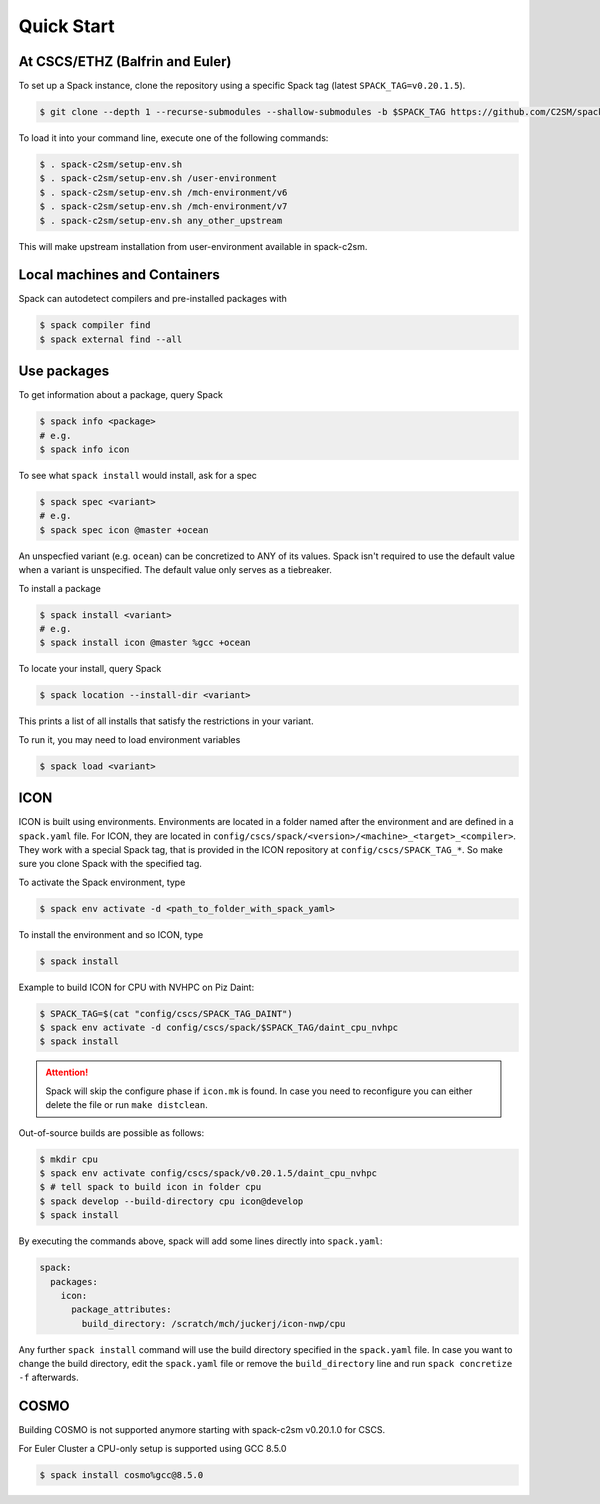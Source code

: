 Quick Start
===========


At CSCS/ETHZ (Balfrin and Euler)
------------------------------------------------

To set up a Spack instance, clone the repository using a specific Spack tag (latest ``SPACK_TAG=v0.20.1.5``).

.. code-block:: console

  $ git clone --depth 1 --recurse-submodules --shallow-submodules -b $SPACK_TAG https://github.com/C2SM/spack-c2sm.git

To load it into your command line, execute one of the following commands:

.. code-block:: console

  $ . spack-c2sm/setup-env.sh
  $ . spack-c2sm/setup-env.sh /user-environment
  $ . spack-c2sm/setup-env.sh /mch-environment/v6
  $ . spack-c2sm/setup-env.sh /mch-environment/v7
  $ . spack-c2sm/setup-env.sh any_other_upstream

This will make upstream installation from user-environment available in spack-c2sm.

Local machines and Containers
-----------------------------

Spack can autodetect compilers and pre-installed packages with

.. code-block:: console

  $ spack compiler find
  $ spack external find --all


Use packages
------------
To get information about a package, query Spack


.. code-block:: console

  $ spack info <package>
  # e.g.
  $ spack info icon

To see what ``spack install`` would install, ask for a spec

.. code-block:: console

  $ spack spec <variant>
  # e.g.
  $ spack spec icon @master +ocean

An unspecfied variant (e.g. ``ocean``) can be concretized to ANY of its values. Spack isn't required to use the default value when a variant is unspecified. The default value only serves as a tiebreaker.

To install a package

.. code-block:: console

  $ spack install <variant>
  # e.g.
  $ spack install icon @master %gcc +ocean

To locate your install, query Spack

.. code-block:: console

  $ spack location --install-dir <variant>

This prints a list of all installs that satisfy the restrictions in your variant.

To run it, you may need to load environment variables

.. code-block:: console

  $ spack load <variant>


ICON
----

ICON is built using environments.
Environments are located in a folder named after the environment and are defined in a ``spack.yaml`` file.
For ICON, they are located in ``config/cscs/spack/<version>/<machine>_<target>_<compiler>``.
They work with a special Spack tag, that is provided in the ICON repository at ``config/cscs/SPACK_TAG_*``.
So make sure you clone Spack with the specified tag.

To activate the Spack environment, type

.. code-block:: console

    $ spack env activate -d <path_to_folder_with_spack_yaml>

To install the environment and so ICON, type

.. code-block:: console
    
    $ spack install

Example to build ICON for CPU with NVHPC on Piz Daint:

.. code-block:: console

    $ SPACK_TAG=$(cat "config/cscs/SPACK_TAG_DAINT")
    $ spack env activate -d config/cscs/spack/$SPACK_TAG/daint_cpu_nvhpc
    $ spack install

..  attention::
    Spack will skip the configure phase if ``icon.mk`` is found. In case you
    need to reconfigure you can either delete the file or run ``make distclean``.

Out-of-source builds are possible as follows:

.. code-block:: console

    $ mkdir cpu
    $ spack env activate config/cscs/spack/v0.20.1.5/daint_cpu_nvhpc
    $ # tell spack to build icon in folder cpu
    $ spack develop --build-directory cpu icon@develop
    $ spack install

By executing the commands above, spack will add some lines directly into ``spack.yaml``:

.. code-block:: yaml

  spack:                                                                                                                                                                                                                          
    packages:                                                                                                                                                                                                                     
      icon:                                                                                                                                                                                                                       
        package_attributes:                                                                                                                                                                                                       
          build_directory: /scratch/mch/juckerj/icon-nwp/cpu

Any further ``spack install`` command will use the build directory specified in the ``spack.yaml`` file.
In case you want to change the build directory, edit the ``spack.yaml`` file or remove the ``build_directory`` line
and run ``spack concretize -f`` afterwards.

COSMO
-----

Building COSMO is not supported anymore starting with spack-c2sm v0.20.1.0 for CSCS.

For Euler Cluster a CPU-only setup is supported using GCC 8.5.0

.. code-block:: console

    $ spack install cosmo%gcc@8.5.0
